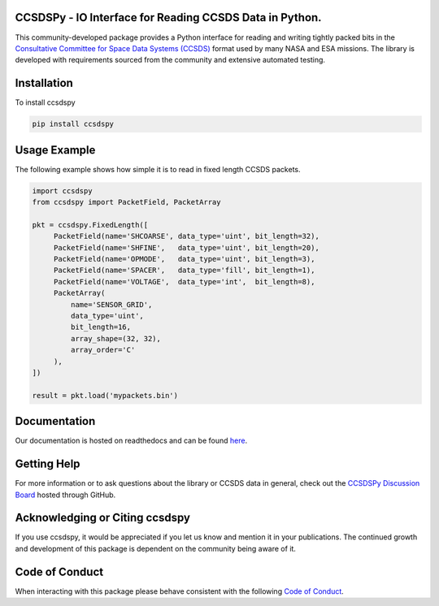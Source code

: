 CCSDSPy - IO Interface for Reading CCSDS Data in Python.
========================================================

.. image:: https://github.com/ccsdspy/ccsdspy/actions/workflows/ccsdspy-ci.yml/badge.svg
    :target: https://github.com/ccsdspy/ccsdspy/actions
    :alt: CI Status


.. image:: https://codecov.io/gh/ccsdspy/ccsdspy/branch/main/graph/badge.svg?token=Ia45f4cW8f
    :target: https://codecov.io/gh/ccsdspy/ccsdspy
    :alt: Code Coverage	  
	  
This community-developed package provides a Python interface for reading and writing tightly packed bits in the `Consultative Committee for Space Data Systems (CCSDS) <https://public.ccsds.org/default.aspx>`__ format used by many NASA and ESA missions. The library is developed with requirements sourced from the community and extensive automated testing.
 
Installation
============
To install ccsdspy

.. code::

   pip install ccsdspy

Usage Example
=============
The following example shows how simple it is to read in fixed length CCSDS packets.

.. code-block:: python
                
   import ccsdspy
   from ccsdspy import PacketField, PacketArray
   
   pkt = ccsdspy.FixedLength([
        PacketField(name='SHCOARSE', data_type='uint', bit_length=32),
        PacketField(name='SHFINE',   data_type='uint', bit_length=20),
        PacketField(name='OPMODE',   data_type='uint', bit_length=3),
        PacketField(name='SPACER',   data_type='fill', bit_length=1),
        PacketField(name='VOLTAGE',  data_type='int',  bit_length=8),
	PacketArray(
            name='SENSOR_GRID',
            data_type='uint',
            bit_length=16,
            array_shape=(32, 32),
            array_order='C'
	),
   ])
   
   result = pkt.load('mypackets.bin')

Documentation
=============
Our documentation is hosted on readthedocs and can be found `here <https://ccsdspy.readthedocs.io/en/latest/>`__.

Getting Help
============
For more information or to ask questions about the library or CCSDS data in general, check out the `CCSDSPy Discussion Board <https://github.com/ccsdspy/ccsdspy/discussions>`__ hosted through GitHub.

Acknowledging or Citing ccsdspy
===============================
If you use ccsdspy, it would be appreciated if you let us know and mention it in your publications. The continued growth and development of this package is dependent on the community being aware of it.

Code of Conduct
===============
When interacting with this package please behave consistent with the following `Code of Conduct <https://www.contributor-covenant.org/version/2/1/code_of_conduct/>`__.

